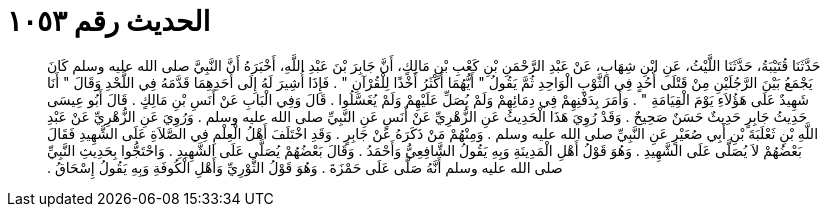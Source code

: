 
= الحديث رقم ١٠٥٣

[quote.hadith]
حَدَّثَنَا قُتَيْبَةُ، حَدَّثَنَا اللَّيْثُ، عَنِ ابْنِ شِهَابٍ، عَنْ عَبْدِ الرَّحْمَنِ بْنِ كَعْبِ بْنِ مَالِكٍ، أَنَّ جَابِرَ بْنَ عَبْدِ اللَّهِ، أَخْبَرَهُ أَنَّ النَّبِيَّ صلى الله عليه وسلم كَانَ يَجْمَعُ بَيْنَ الرَّجُلَيْنِ مِنْ قَتْلَى أُحُدٍ فِي الثَّوْبِ الْوَاحِدِ ثُمَّ يَقُولُ ‏"‏ أَيُّهُمَا أَكْثَرُ أَخْذًا لِلْقُرْآنِ ‏"‏ ‏.‏ فَإِذَا أُشِيرَ لَهُ إِلَى أَحَدِهِمَا قَدَّمَهُ فِي اللَّحْدِ وَقَالَ ‏"‏ أَنَا شَهِيدٌ عَلَى هَؤُلاَءِ يَوْمَ الْقِيَامَةِ ‏"‏ ‏.‏ وَأَمَرَ بِدَفْنِهِمْ فِي دِمَائِهِمْ وَلَمْ يُصَلِّ عَلَيْهِمْ وَلَمْ يُغَسَّلُوا ‏.‏ قَالَ وَفِي الْبَابِ عَنْ أَنَسِ بْنِ مَالِكٍ ‏.‏ قَالَ أَبُو عِيسَى حَدِيثُ جَابِرٍ حَدِيثٌ حَسَنٌ صَحِيحٌ ‏.‏ وَقَدْ رُوِيَ هَذَا الْحَدِيثُ عَنِ الزُّهْرِيِّ عَنْ أَنَسٍ عَنِ النَّبِيِّ صلى الله عليه وسلم ‏.‏ وَرُوِيَ عَنِ الزُّهْرِيِّ عَنْ عَبْدِ اللَّهِ بْنِ ثَعْلَبَةَ بْنِ أَبِي صُعَيْرٍ عَنِ النَّبِيِّ صلى الله عليه وسلم ‏.‏ وَمِنْهُمْ مَنْ ذَكَرَهُ عَنْ جَابِرٍ ‏.‏ وَقَدِ اخْتَلَفَ أَهْلُ الْعِلْمِ فِي الصَّلاَةِ عَلَى الشَّهِيدِ فَقَالَ بَعْضُهُمْ لاَ يُصَلَّى عَلَى الشَّهِيدِ ‏.‏ وَهُوَ قَوْلُ أَهْلِ الْمَدِينَةِ وَبِهِ يَقُولُ الشَّافِعِيُّ وَأَحْمَدُ ‏.‏ وَقَالَ بَعْضُهُمْ يُصَلَّى عَلَى الشَّهِيدِ ‏.‏ وَاحْتَجُّوا بِحَدِيثِ النَّبِيِّ صلى الله عليه وسلم أَنَّهُ صَلَّى عَلَى حَمْزَةَ ‏.‏ وَهُوَ قَوْلُ الثَّوْرِيِّ وَأَهْلِ الْكُوفَةِ وَبِهِ يَقُولُ إِسْحَاقُ ‏.‏